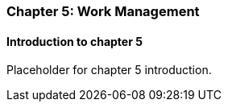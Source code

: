 === Chapter 5: Work Management

==== Introduction to chapter 5

Placeholder for chapter 5 introduction.
